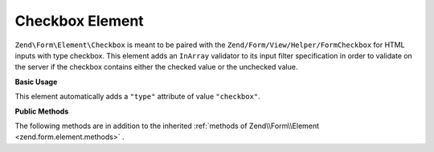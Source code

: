 .. _zend.form.element.checkbox:

Checkbox Element
----------------

``Zend\Form\Element\Checkbox`` is meant to be paired with the ``Zend/Form/View/Helper/FormCheckbox`` for HTML inputs with type checkbox. This element adds an ``InArray`` validator to its input filter specification in order to validate on the server if the checkbox contains either the checked value or the unchecked value.

.. _zend.form.element.checkbox.usage:

**Basic Usage**

This element automatically adds a ``"type"`` attribute of value ``"checkbox"``.

.. code-block:: php
   :linenos:

   use Zend\Form\Element;
   use Zend\Form\Form;

   $checkbox = new Element\Checkbox('checkbox');
   $checkbox->setLabel('A checkbox');
   $checkbox->setUseHiddenElement(true);
   $checkbox->setCheckedValue("good");
   $checkbox->setUncheckedValue("bad");

   $form = new Form('my-form');
   $form->add($checkbox);

.. _zend.form.element.checkbox.methods:

**Public Methods**

The following methods are in addition to the inherited :ref:`methods of Zend\\Form\\Element <zend.form.element.methods>` .

.. function:: setOptions(array $options)
   :noindex:

   Set options for an element of type Checkbox. Accepted options, in addition to the inherited options of Zend\\Form\\Element <zend.form.element.methods.set-options>` , are: ``"use_hidden_element"``, ``"checked_value"`` and ``"unchecked_value"`` , which call ``setUseHiddenElement``, ``setCheckedValue`` and ``setUncheckedValue`` , respectively.

.. function:: setUseHiddenElement(boolean $useHiddenElement)
   :noindex:

   If set to true (which is default), the view helper will generate a hidden element that contains the unchecked value. Therefore, when using custom unchecked value, this option have to be set to true.

.. function:: useHiddenElement()
   :noindex:

   Return if a hidden element is generated.

   :rtype: boolean

.. function:: setCheckedValue(string $checkedValue)
   :noindex:

   Set the value to use when the checkbox is checked.

.. function:: getCheckedValue()
   :noindex:

   Return the value used when the checkbox is checked.

   :rtype: string

.. function:: setUncheckedValue(string $uncheckedValue)
   :noindex:

   Set the value to use when the checkbox is unchecked. For this to work, you must make sure that use_hidden_element is set to true.

.. function:: getUncheckedValue()
   :noindex:

   Return the value used when the checkbox is unchecked.

   :rtype: string

.. function:: getInputSpecification()
   :noindex:

   Returns a input filter specification, which includes a ``Zend\Validator\InArray`` to validate if the value is either checked value or unchecked value.

   :rtype: array
